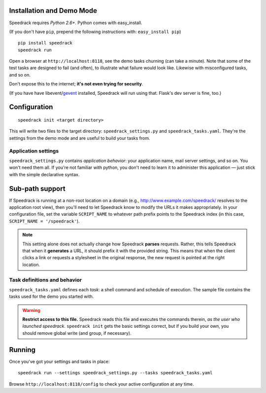 Installation and Demo Mode
--------------------------

Speedrack requires *Python 2.6+*. Python comes with easy_install.

(If you don't have ``pip``, prepend the following instructions with: ``easy_install pip``)

::

    pip install speedrack
    speedrack run

Open a browser at ``http://localhost:8118``, see the demo tasks churning (can take a minute). Note that some of the test tasks are designed to fail (and often), to illustrate what failure would look like. Likewise with misconfigured tasks, and so on.

Don't expose this to the internet; **it's not even trying for security**.

(If you have have libevent/`gevent`_ installed, Speedrack will run using that. Flask's dev server is fine, too.)

.. _gevent: http://www.gevent.org

Configuration
-------------

::

    speedrack init <target directory>

This will write two files to the target directory: ``speedrack_settings.py`` and ``speedrack_tasks.yaml``. They're the settings from the demo mode and are useful to build your tasks from.

Application settings
~~~~~~~~~~~~~~~~~~~~

``speedrack_settings.py`` contains *application behavior*: your application name, mail server settings, and so on. You won't need them all. If you're not familiar with python, you don't need to learn it to administer this application — just stick with the simple declarative syntax.

Sub-path support
----------------

If Speedrack is running at a non-root location on a domain (e.g., http://www.example.com/speedrack/ resolves to the application root view), then you'll need to let Speedrack know to modify the URLs it makes appropriately. In your configuration file, set the variable ``SCRIPT_NAME`` to whatever path prefix points to the Speedrack index (in this case, ``SCRIPT_NAME = '/speedrack'``).

.. note:: This setting alone does not actually change how Speedrack **parses** requests. Rather, this tells Speedrack that when it **generates** a URL, it should prefix it with the provided string. This means that when the client clicks a link or requests a stylesheet in the original response, the new request is pointed at the right location.


Task definitions and behavior
~~~~~~~~~~~~~~~~~~~~~~~~~~~~~

``speedrack_tasks.yaml`` defines each *task*: a shell command and schedule of execution. The sample file contains the tasks used for the demo you started with.

.. warning:: **Restrict access to this file.** Speedrack reads this file and executes the commands therein, *as the user who launched speedrack*. ``speedrack init`` gets the basic settings correct, but if you build your own, you should remove global write (and group, if necessary).

Running
-------

Once you've got your settings and tasks in place:

::

    speedrack run --settings speedrack_settings.py --tasks speedrack_tasks.yaml

Browse ``http://localhost:8118/config`` to check your active configuration at any time.
